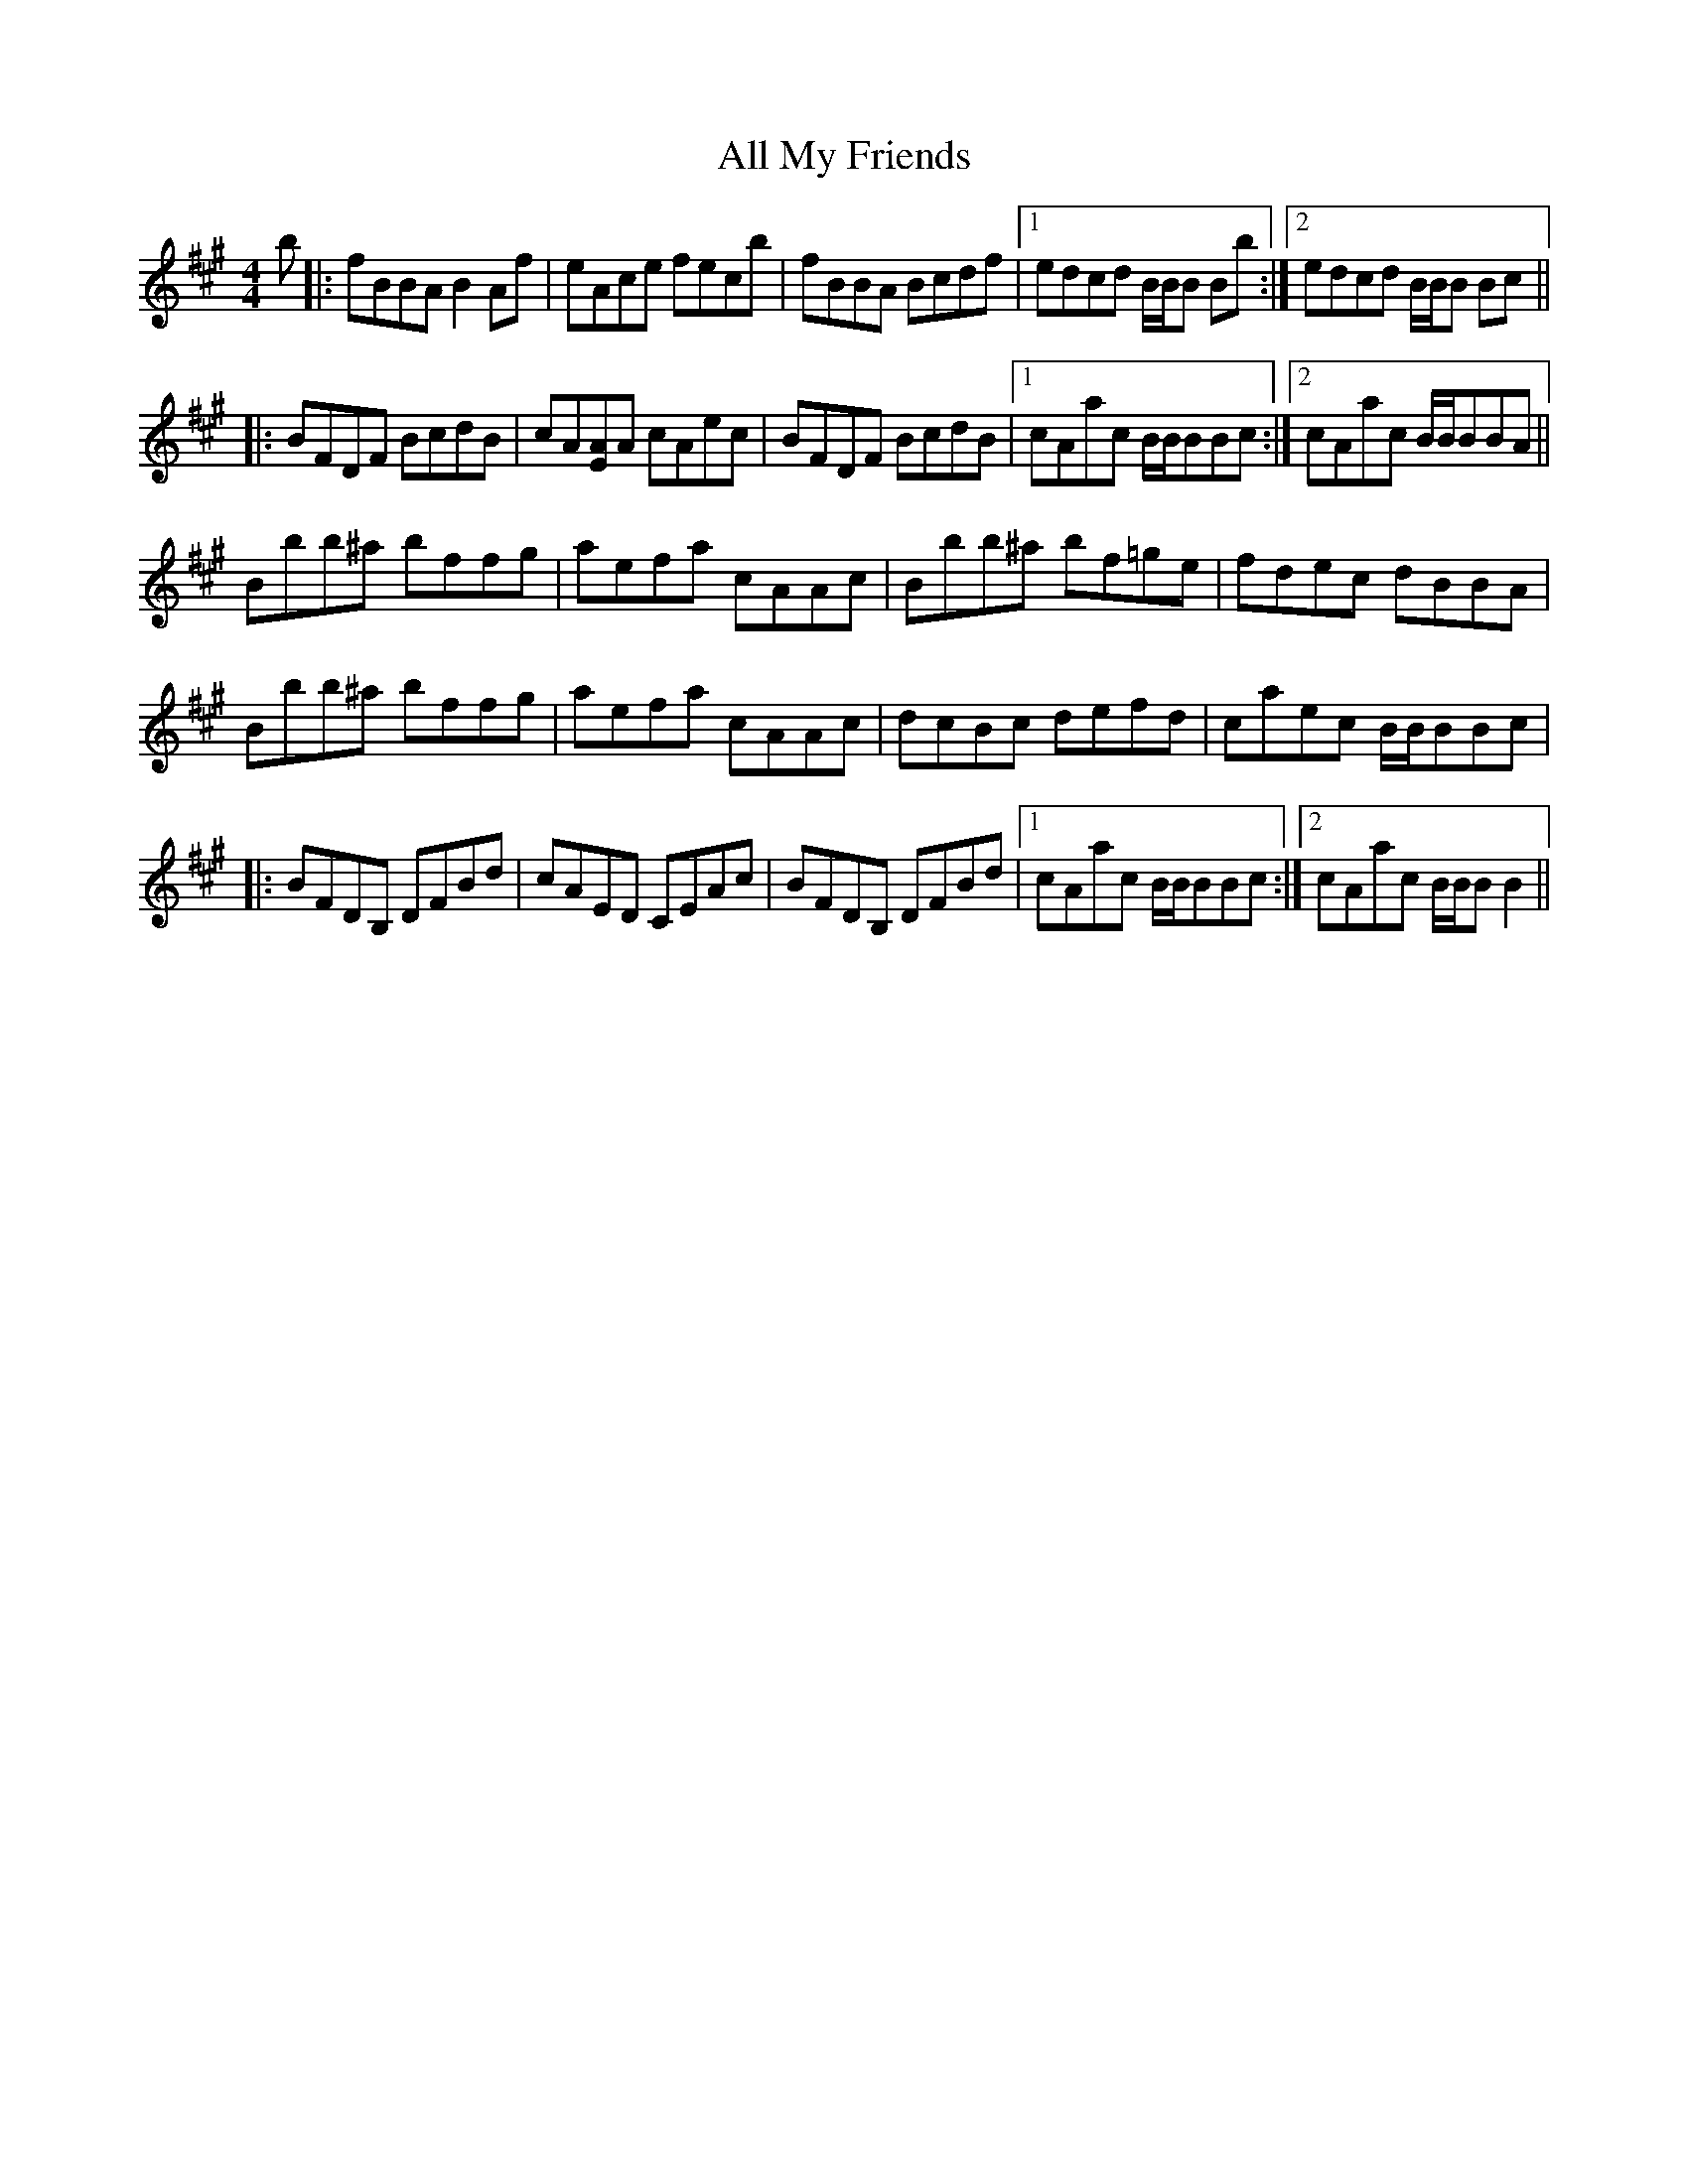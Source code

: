 X: 964
T: All My Friends
R: reel
M: 4/4
K: Bdorian
b|:fBBA B2Af|eAce fecb|fBBA Bcdf|1 edcd B/B/B Bb:|2 edcd B/B/B Bc||
|:BFDF BcdB|cA[AE]A cAec|BFDF BcdB|1 cAac B/B/BBc:|2 cAac B/B/BBA||
Bbb^a bffg|aefa cAAc|Bbb^a bf=ge|fdec dBBA|
Bbb^a bffg|aefa cAAc|dcBc defd|caec B/B/BBc|
|:BFDB, DFBd|cAED CEAc|BFDB, DFBd|1 cAac B/B/BBc:|2 cAac B/B/BB2||

